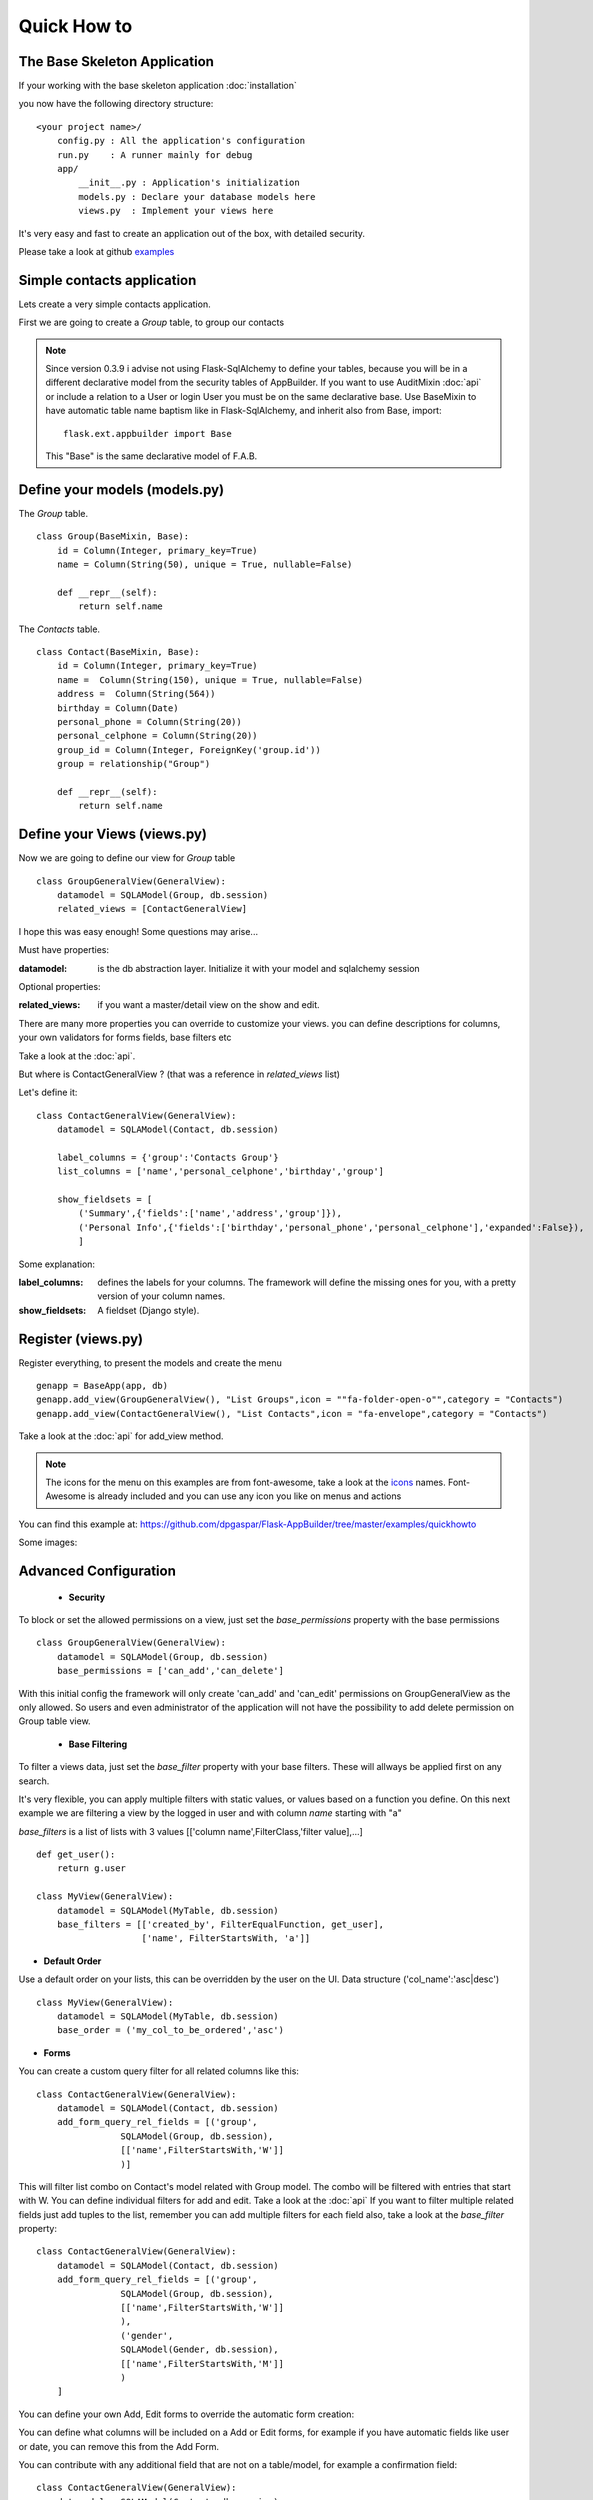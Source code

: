 Quick How to
============

The Base Skeleton Application
-----------------------------

If your working with the base skeleton application :doc:`installation`

you now have the following directory structure::

    <your project name>/
        config.py : All the application's configuration
        run.py    : A runner mainly for debug
        app/
            __init__.py : Application's initialization
            models.py : Declare your database models here
            views.py  : Implement your views here

    
It's very easy and fast to create an application out of the box, with detailed security.

Please take a look at github `examples <https://github.com/dpgaspar/Flask-AppBuilder/tree/master/examples>`_


Simple contacts application
---------------------------

Lets create a very simple contacts application.

First we are going to create a *Group* table, to group our contacts

.. note::
	Since version 0.3.9 i advise not using Flask-SqlAlchemy to define your tables, because you will be in a different declarative model from the security tables of AppBuilder.
	If you want to use AuditMixin :doc:`api` or include a relation to a User or login User you must be on the same declarative base.
	Use BaseMixin to have automatic table name baptism like in Flask-SqlAlchemy, and inherit also from Base, import::

		flask.ext.appbuilder import Base
	
	This "Base" is the same declarative model of F.A.B.

Define your models (models.py)
------------------------------

The *Group* table.

::

    class Group(BaseMixin, Base):
        id = Column(Integer, primary_key=True)
        name = Column(String(50), unique = True, nullable=False)

        def __repr__(self):
            return self.name

The *Contacts* table.

::

	class Contact(BaseMixin, Base):
	    id = Column(Integer, primary_key=True)
	    name =  Column(String(150), unique = True, nullable=False)
	    address =  Column(String(564))
	    birthday = Column(Date)
	    personal_phone = Column(String(20))
	    personal_celphone = Column(String(20))
	    group_id = Column(Integer, ForeignKey('group.id'))
	    group = relationship("Group")	
	    
	    def __repr__(self):
                return self.name


Define your Views (views.py)
----------------------------

Now we are going to define our view for *Group* table

::
  
    class GroupGeneralView(GeneralView):
        datamodel = SQLAModel(Group, db.session)
        related_views = [ContactGeneralView]


I hope this was easy enough! Some questions may arise...

Must have properties:

:datamodel: is the db abstraction layer. Initialize it with your model and sqlalchemy session

Optional properties:

:related_views: if you want a master/detail view on the show and edit.

There are many more properties you can override to customize your views. you can define descriptions for columns, your own validators for forms fields, base filters etc

Take a look at the :doc:`api`.


But where is ContactGeneralView ? (that was a reference in *related_views* list) 

Let's define it::

    class ContactGeneralView(GeneralView):
        datamodel = SQLAModel(Contact, db.session)

        label_columns = {'group':'Contacts Group'}
        list_columns = ['name','personal_celphone','birthday','group']

        show_fieldsets = [
            ('Summary',{'fields':['name','address','group']}),
            ('Personal Info',{'fields':['birthday','personal_phone','personal_celphone'],'expanded':False}),
            ]

Some explanation:

:label_columns: defines the labels for your columns. The framework will define the missing ones for you, with a pretty version of your column names.
:show_fieldsets: A fieldset (Django style).


Register (views.py)
-------------------

Register everything, to present the models and create the menu

::

        genapp = BaseApp(app, db)
        genapp.add_view(GroupGeneralView(), "List Groups",icon = ""fa-folder-open-o"",category = "Contacts")
        genapp.add_view(ContactGeneralView(), "List Contacts",icon = "fa-envelope",category = "Contacts")

Take a look at the :doc:`api` for add_view method.

.. note::
	The icons for the menu on this examples are from font-awesome, take a look at the `icons <http://fontawesome.io/icons/>`_ names. Font-Awesome is already included and you can use any icon you like on menus and actions
	

You can find this example at: https://github.com/dpgaspar/Flask-AppBuilder/tree/master/examples/quickhowto

Some images:

.. image:: ./images/login.png
    :width: 100%

.. image:: ./images/group_list.png
    :width: 100%

.. image:: ./images/contact_list.png
    :width: 100%

Advanced Configuration
----------------------

    - **Security**

To block or set the allowed permissions on a view, just set the *base_permissions* property with the base permissions

::

    class GroupGeneralView(GeneralView):
        datamodel = SQLAModel(Group, db.session)
        base_permissions = ['can_add','can_delete']
            
With this initial config the framework will only create 'can_add' and 'can_edit' permissions on GroupGeneralView as the only allowed. So users and even administrator of the application will not have the possibility to add delete permission on Group table view.

    - **Base Filtering**
    
To filter a views data, just set the *base_filter* property with your base filters. These will allways be applied first on any search. 

It's very flexible, you can apply multiple filters with static values, or values based on a function you define. On this next example we are filtering a view by the logged in user and with column *name* starting with "a"

*base_filters* is a list of lists with 3 values [['column name',FilterClass,'filter value],...]

::

    def get_user():
        return g.user
        
    class MyView(GeneralView):
        datamodel = SQLAModel(MyTable, db.session)
        base_filters = [['created_by', FilterEqualFunction, get_user],
                        ['name', FilterStartsWith, 'a']]


- **Default Order**
    
Use a default order on your lists, this can be overridden by the user on the UI. Data structure ('col_name':'asc|desc')

::

    class MyView(GeneralView):
        datamodel = SQLAModel(MyTable, db.session)
        base_order = ('my_col_to_be_ordered','asc')


- **Forms**

You can create a custom query filter for all related columns like this::

    class ContactGeneralView(GeneralView):
        datamodel = SQLAModel(Contact, db.session)
        add_form_query_rel_fields = [('group',
                    SQLAModel(Group, db.session),
                    [['name',FilterStartsWith,'W']]
                    )]


This will filter list combo on Contact's model related with Group model. The combo will be filtered with entries that start with W. You can define individual filters for add and edit. Take a look at the :doc:`api`
If you want to filter multiple related fields just add tuples to the list, remember you can add multiple filters for each field also, take a look at the *base_filter* property::

    class ContactGeneralView(GeneralView):
        datamodel = SQLAModel(Contact, db.session)
        add_form_query_rel_fields = [('group',
                    SQLAModel(Group, db.session),
                    [['name',FilterStartsWith,'W']]
                    ),
                    ('gender',
                    SQLAModel(Gender, db.session),
                    [['name',FilterStartsWith,'M']]
                    )
        ]


You can define your own Add, Edit forms to override the automatic form creation::



You can define what columns will be included on a Add or Edit forms, for example if you have automatic fields like user or date, you can remove this from the Add Form.

You can contribute with any additional field that are not on a table/model, for example a confirmation field::

    class ContactGeneralView(GeneralView):
        datamodel = SQLAModel(Contact, db.session)
        add_form_extra_fields = {'extra': TextField(gettext('Extra Field'),
                        description=gettext('Extra Field description'),
                        widget=BS3TextFieldWidget())}


You can contribute with your own additional form validations rules. Remember the framework will automatically validate any field that is defined on the database with *Not Null* (Required) or Unique constraints.

Take a look at the :doc:`api`. Experiment with *add_form*, *edit_form*, *add_columns*, *edit_columns*, *validators_columns*, *add_form_extra_fields*, *edit_form_extra_fields*
